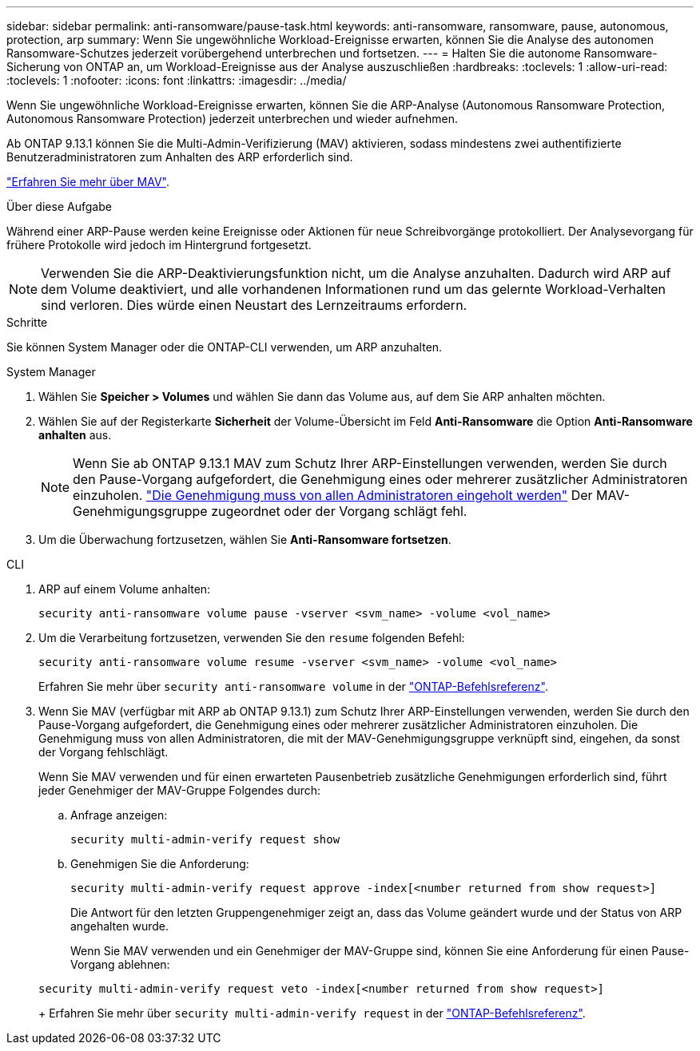 ---
sidebar: sidebar 
permalink: anti-ransomware/pause-task.html 
keywords: anti-ransomware, ransomware, pause, autonomous, protection, arp 
summary: Wenn Sie ungewöhnliche Workload-Ereignisse erwarten, können Sie die Analyse des autonomen Ransomware-Schutzes jederzeit vorübergehend unterbrechen und fortsetzen. 
---
= Halten Sie die autonome Ransomware-Sicherung von ONTAP an, um Workload-Ereignisse aus der Analyse auszuschließen
:hardbreaks:
:toclevels: 1
:allow-uri-read: 
:toclevels: 1
:nofooter: 
:icons: font
:linkattrs: 
:imagesdir: ../media/


[role="lead"]
Wenn Sie ungewöhnliche Workload-Ereignisse erwarten, können Sie die ARP-Analyse (Autonomous Ransomware Protection, Autonomous Ransomware Protection) jederzeit unterbrechen und wieder aufnehmen.

Ab ONTAP 9.13.1 können Sie die Multi-Admin-Verifizierung (MAV) aktivieren, sodass mindestens zwei authentifizierte Benutzeradministratoren zum Anhalten des ARP erforderlich sind.

link:../multi-admin-verify/enable-disable-task.html["Erfahren Sie mehr über MAV"].

.Über diese Aufgabe
Während einer ARP-Pause werden keine Ereignisse oder Aktionen für neue Schreibvorgänge protokolliert. Der Analysevorgang für frühere Protokolle wird jedoch im Hintergrund fortgesetzt.


NOTE: Verwenden Sie die ARP-Deaktivierungsfunktion nicht, um die Analyse anzuhalten. Dadurch wird ARP auf dem Volume deaktiviert, und alle vorhandenen Informationen rund um das gelernte Workload-Verhalten sind verloren. Dies würde einen Neustart des Lernzeitraums erfordern.

.Schritte
Sie können System Manager oder die ONTAP-CLI verwenden, um ARP anzuhalten.

[role="tabbed-block"]
====
.System Manager
--
. Wählen Sie *Speicher > Volumes* und wählen Sie dann das Volume aus, auf dem Sie ARP anhalten möchten.
. Wählen Sie auf der Registerkarte *Sicherheit* der Volume-Übersicht im Feld *Anti-Ransomware* die Option *Anti-Ransomware anhalten* aus.
+

NOTE: Wenn Sie ab ONTAP 9.13.1 MAV zum Schutz Ihrer ARP-Einstellungen verwenden, werden Sie durch den Pause-Vorgang aufgefordert, die Genehmigung eines oder mehrerer zusätzlicher Administratoren einzuholen. link:../multi-admin-verify/request-operation-task.html["Die Genehmigung muss von allen Administratoren eingeholt werden"] Der MAV-Genehmigungsgruppe zugeordnet oder der Vorgang schlägt fehl.

. Um die Überwachung fortzusetzen, wählen Sie *Anti-Ransomware fortsetzen*.


--
.CLI
--
. ARP auf einem Volume anhalten:
+
[source, cli]
----
security anti-ransomware volume pause -vserver <svm_name> -volume <vol_name>
----
. Um die Verarbeitung fortzusetzen, verwenden Sie den `resume` folgenden Befehl:
+
[source, cli]
----
security anti-ransomware volume resume -vserver <svm_name> -volume <vol_name>
----
+
Erfahren Sie mehr über `security anti-ransomware volume` in der link:https://docs.netapp.com/us-en/ontap-cli/search.html?q=security+anti-ransomware+volume+["ONTAP-Befehlsreferenz"^].

. Wenn Sie MAV (verfügbar mit ARP ab ONTAP 9.13.1) zum Schutz Ihrer ARP-Einstellungen verwenden, werden Sie durch den Pause-Vorgang aufgefordert, die Genehmigung eines oder mehrerer zusätzlicher Administratoren einzuholen. Die Genehmigung muss von allen Administratoren, die mit der MAV-Genehmigungsgruppe verknüpft sind, eingehen, da sonst der Vorgang fehlschlägt.
+
Wenn Sie MAV verwenden und für einen erwarteten Pausenbetrieb zusätzliche Genehmigungen erforderlich sind, führt jeder Genehmiger der MAV-Gruppe Folgendes durch:

+
.. Anfrage anzeigen:
+
[source, cli]
----
security multi-admin-verify request show
----
.. Genehmigen Sie die Anforderung:
+
[source, cli]
----
security multi-admin-verify request approve -index[<number returned from show request>]
----
+
Die Antwort für den letzten Gruppengenehmiger zeigt an, dass das Volume geändert wurde und der Status von ARP angehalten wurde.

+
Wenn Sie MAV verwenden und ein Genehmiger der MAV-Gruppe sind, können Sie eine Anforderung für einen Pause-Vorgang ablehnen:

+
[source, cli]
----
security multi-admin-verify request veto -index[<number returned from show request>]
----
+
Erfahren Sie mehr über `security multi-admin-verify request` in der link:https://docs.netapp.com/us-en/ontap-cli/search.html?q=security+multi-admin-verify+request["ONTAP-Befehlsreferenz"^].





--
====